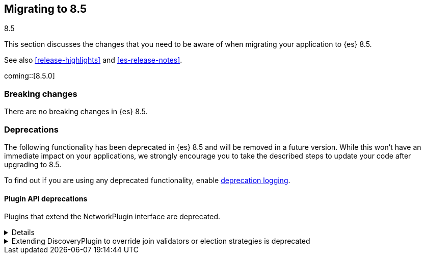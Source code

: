 [[migrating-8.5]]
== Migrating to 8.5
++++
<titleabbrev>8.5</titleabbrev>
++++

This section discusses the changes that you need to be aware of when migrating
your application to {es} 8.5.

See also <<release-highlights>> and <<es-release-notes>>.

coming::[8.5.0]


[discrete]
[[breaking-changes-8.5]]
=== Breaking changes

// tag::notable-breaking-changes[]
There are no breaking changes in {es} 8.5.
// end::notable-breaking-changes[]

[discrete]
[[deprecated-8.5]]
=== Deprecations

The following functionality has been deprecated in {es} 8.5
and will be removed in a future version.
While this won't have an immediate impact on your applications,
we strongly encourage you to take the described steps to update your code
after upgrading to 8.5.

To find out if you are using any deprecated functionality,
enable <<deprecation-logging, deprecation logging>>.


[discrete]
[[deprecations_85_plugins]]
==== Plugin API deprecations

[[network_plugins_deprecated]]
Plugins that extend the NetworkPlugin interface are deprecated.
[%collapsible]
====
*Details* +
Plugins may override funcionality that controls how nodes connect
with other nodes over TCP/IP. These plugins extend the NetworkPlugin
interface. In the next major release, these plugins will fail
to install.

*Impact* +
Discontinue using any plugins which extend NetworkPlugin. You can
see if any plugins use deprecated functionality by checking
the Elasticsearch deprecation log.
====

[[discoveryplugin_joinvalidator_and_election_strategies_deprecated]]
.Extending DiscoveryPlugin to override join validators or election strategies is deprecated
[%collapsible]
====
*Details* +
Plugins that extend DiscoveryPlugin may override getJoinValidator and
getElectionStrategies. These methods are implementation details of the
clustering mechanism within Elasticsearch. They should not be overriden.
In the next major release, plugins overriding getJoinValidator or
getElectionStrategies will fail to install.

*Impact* +
Discontinue using any plugins that override getJoinValidator or
getElectionStrategies in DiscoveryPlugin. You can see if any plugins
use deprecated functionality by checking the Elasticsearch deprecation log.
====


